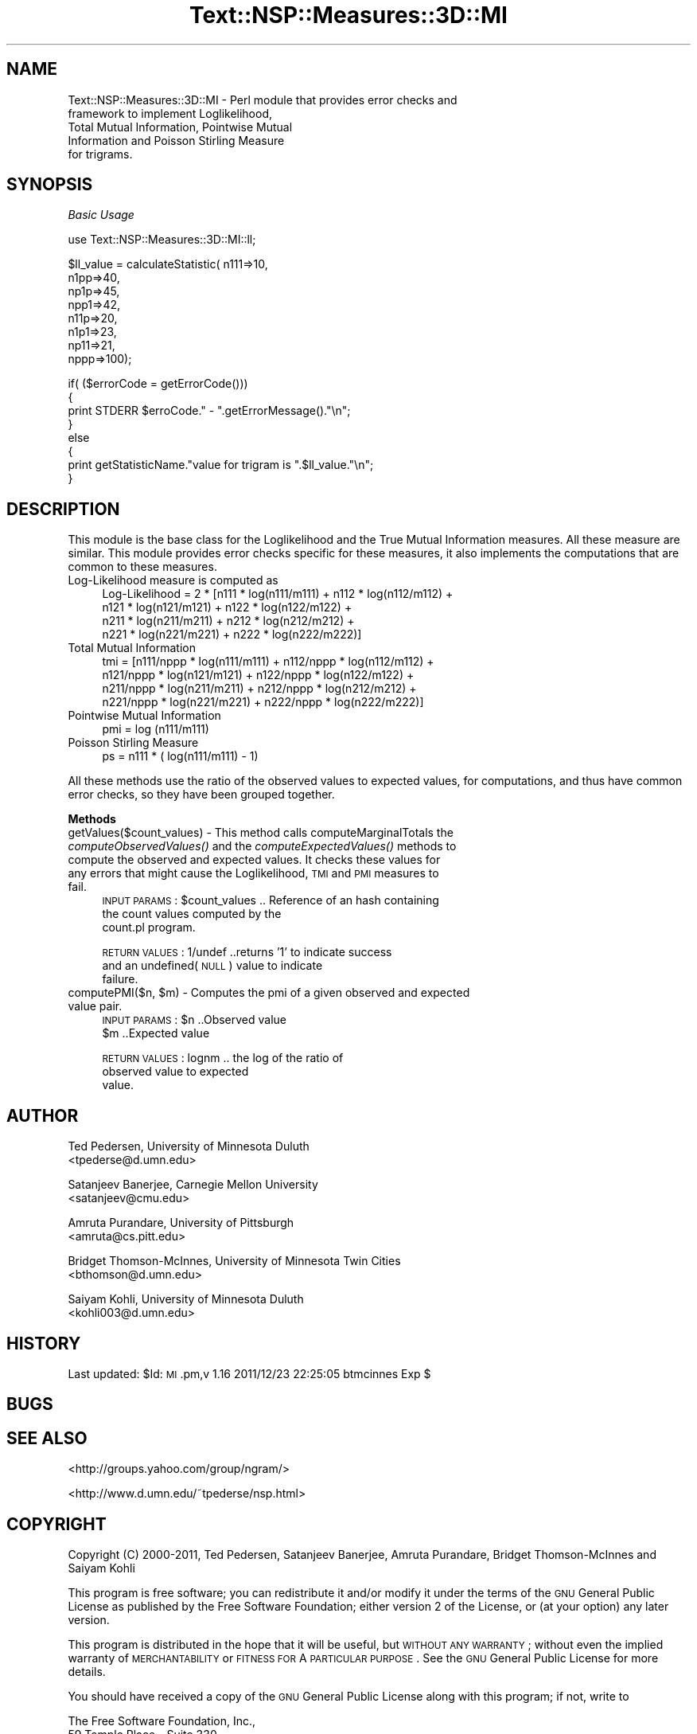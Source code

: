 .\" Automatically generated by Pod::Man v1.37, Pod::Parser v1.32
.\"
.\" Standard preamble:
.\" ========================================================================
.de Sh \" Subsection heading
.br
.if t .Sp
.ne 5
.PP
\fB\\$1\fR
.PP
..
.de Sp \" Vertical space (when we can't use .PP)
.if t .sp .5v
.if n .sp
..
.de Vb \" Begin verbatim text
.ft CW
.nf
.ne \\$1
..
.de Ve \" End verbatim text
.ft R
.fi
..
.\" Set up some character translations and predefined strings.  \*(-- will
.\" give an unbreakable dash, \*(PI will give pi, \*(L" will give a left
.\" double quote, and \*(R" will give a right double quote.  | will give a
.\" real vertical bar.  \*(C+ will give a nicer C++.  Capital omega is used to
.\" do unbreakable dashes and therefore won't be available.  \*(C` and \*(C'
.\" expand to `' in nroff, nothing in troff, for use with C<>.
.tr \(*W-|\(bv\*(Tr
.ds C+ C\v'-.1v'\h'-1p'\s-2+\h'-1p'+\s0\v'.1v'\h'-1p'
.ie n \{\
.    ds -- \(*W-
.    ds PI pi
.    if (\n(.H=4u)&(1m=24u) .ds -- \(*W\h'-12u'\(*W\h'-12u'-\" diablo 10 pitch
.    if (\n(.H=4u)&(1m=20u) .ds -- \(*W\h'-12u'\(*W\h'-8u'-\"  diablo 12 pitch
.    ds L" ""
.    ds R" ""
.    ds C` ""
.    ds C' ""
'br\}
.el\{\
.    ds -- \|\(em\|
.    ds PI \(*p
.    ds L" ``
.    ds R" ''
'br\}
.\"
.\" If the F register is turned on, we'll generate index entries on stderr for
.\" titles (.TH), headers (.SH), subsections (.Sh), items (.Ip), and index
.\" entries marked with X<> in POD.  Of course, you'll have to process the
.\" output yourself in some meaningful fashion.
.if \nF \{\
.    de IX
.    tm Index:\\$1\t\\n%\t"\\$2"
..
.    nr % 0
.    rr F
.\}
.\"
.\" For nroff, turn off justification.  Always turn off hyphenation; it makes
.\" way too many mistakes in technical documents.
.hy 0
.if n .na
.\"
.\" Accent mark definitions (@(#)ms.acc 1.5 88/02/08 SMI; from UCB 4.2).
.\" Fear.  Run.  Save yourself.  No user-serviceable parts.
.    \" fudge factors for nroff and troff
.if n \{\
.    ds #H 0
.    ds #V .8m
.    ds #F .3m
.    ds #[ \f1
.    ds #] \fP
.\}
.if t \{\
.    ds #H ((1u-(\\\\n(.fu%2u))*.13m)
.    ds #V .6m
.    ds #F 0
.    ds #[ \&
.    ds #] \&
.\}
.    \" simple accents for nroff and troff
.if n \{\
.    ds ' \&
.    ds ` \&
.    ds ^ \&
.    ds , \&
.    ds ~ ~
.    ds /
.\}
.if t \{\
.    ds ' \\k:\h'-(\\n(.wu*8/10-\*(#H)'\'\h"|\\n:u"
.    ds ` \\k:\h'-(\\n(.wu*8/10-\*(#H)'\`\h'|\\n:u'
.    ds ^ \\k:\h'-(\\n(.wu*10/11-\*(#H)'^\h'|\\n:u'
.    ds , \\k:\h'-(\\n(.wu*8/10)',\h'|\\n:u'
.    ds ~ \\k:\h'-(\\n(.wu-\*(#H-.1m)'~\h'|\\n:u'
.    ds / \\k:\h'-(\\n(.wu*8/10-\*(#H)'\z\(sl\h'|\\n:u'
.\}
.    \" troff and (daisy-wheel) nroff accents
.ds : \\k:\h'-(\\n(.wu*8/10-\*(#H+.1m+\*(#F)'\v'-\*(#V'\z.\h'.2m+\*(#F'.\h'|\\n:u'\v'\*(#V'
.ds 8 \h'\*(#H'\(*b\h'-\*(#H'
.ds o \\k:\h'-(\\n(.wu+\w'\(de'u-\*(#H)/2u'\v'-.3n'\*(#[\z\(de\v'.3n'\h'|\\n:u'\*(#]
.ds d- \h'\*(#H'\(pd\h'-\w'~'u'\v'-.25m'\f2\(hy\fP\v'.25m'\h'-\*(#H'
.ds D- D\\k:\h'-\w'D'u'\v'-.11m'\z\(hy\v'.11m'\h'|\\n:u'
.ds th \*(#[\v'.3m'\s+1I\s-1\v'-.3m'\h'-(\w'I'u*2/3)'\s-1o\s+1\*(#]
.ds Th \*(#[\s+2I\s-2\h'-\w'I'u*3/5'\v'-.3m'o\v'.3m'\*(#]
.ds ae a\h'-(\w'a'u*4/10)'e
.ds Ae A\h'-(\w'A'u*4/10)'E
.    \" corrections for vroff
.if v .ds ~ \\k:\h'-(\\n(.wu*9/10-\*(#H)'\s-2\u~\d\s+2\h'|\\n:u'
.if v .ds ^ \\k:\h'-(\\n(.wu*10/11-\*(#H)'\v'-.4m'^\v'.4m'\h'|\\n:u'
.    \" for low resolution devices (crt and lpr)
.if \n(.H>23 .if \n(.V>19 \
\{\
.    ds : e
.    ds 8 ss
.    ds o a
.    ds d- d\h'-1'\(ga
.    ds D- D\h'-1'\(hy
.    ds th \o'bp'
.    ds Th \o'LP'
.    ds ae ae
.    ds Ae AE
.\}
.rm #[ #] #H #V #F C
.\" ========================================================================
.\"
.IX Title "Text::NSP::Measures::3D::MI 3"
.TH Text::NSP::Measures::3D::MI 3 "2012-01-16" "perl v5.8.8" "User Contributed Perl Documentation"
.SH "NAME"
Text::NSP::Measures::3D::MI \- Perl module that provides error checks and
                              framework to implement Loglikelihood,
                              Total Mutual Information, Pointwise Mutual
                              Information and Poisson Stirling Measure
                              for trigrams.
.SH "SYNOPSIS"
.IX Header "SYNOPSIS"
\fIBasic Usage\fR
.IX Subsection "Basic Usage"
.PP
.Vb 1
\&  use Text::NSP::Measures::3D::MI::ll;
.Ve
.PP
.Vb 8
\&  $ll_value = calculateStatistic( n111=>10,
\&                                  n1pp=>40,
\&                                  np1p=>45,
\&                                  npp1=>42,
\&                                  n11p=>20,
\&                                  n1p1=>23,
\&                                  np11=>21,
\&                                  nppp=>100);
.Ve
.PP
.Vb 8
\&  if( ($errorCode = getErrorCode()))
\&  {
\&    print STDERR $erroCode." - ".getErrorMessage()."\en";
\&  }
\&  else
\&  {
\&    print getStatisticName."value for trigram is ".$ll_value."\en";
\&  }
.Ve
.SH "DESCRIPTION"
.IX Header "DESCRIPTION"
This module is the base class for the Loglikelihood and the True Mutual
Information measures. All these measure are similar. This module provides
error checks specific for these measures, it also implements the
computations that are common to these measures.
.IP "Log-Likelihood measure is computed as" 4
.IX Item "Log-Likelihood measure is computed as"
.Vb 4
\& Log-Likelihood = 2 * [n111 * log(n111/m111) + n112 * log(n112/m112) +
\&           n121 * log(n121/m121) + n122 * log(n122/m122) +
\&           n211 * log(n211/m211) + n212 * log(n212/m212) +
\&           n221 * log(n221/m221) + n222 * log(n222/m222)]
.Ve
.IP "Total Mutual Information" 4
.IX Item "Total Mutual Information"
tmi = [n111/nppp * log(n111/m111) + n112/nppp * log(n112/m112) +
        n121/nppp * log(n121/m121) + n122/nppp * log(n122/m122) +
        n211/nppp * log(n211/m211) + n212/nppp * log(n212/m212) +
        n221/nppp * log(n221/m221) + n222/nppp * log(n222/m222)]
.IP "Pointwise Mutual Information" 4
.IX Item "Pointwise Mutual Information"
pmi =   log (n111/m111)
.IP "Poisson Stirling Measure" 4
.IX Item "Poisson Stirling Measure"
ps = n111 * ( log(n111/m111) \- 1)
.PP
All these methods use the ratio of the observed values to expected values,
for computations, and thus have common error checks, so they have been grouped
together.
.Sh "Methods"
.IX Subsection "Methods"
.IP "getValues($count_values) \- This method calls computeMarginalTotals the \fIcomputeObservedValues()\fR and the \fIcomputeExpectedValues()\fR methods to compute the observed and expected values. It checks these values for any errors that might cause the Loglikelihood, \s-1TMI\s0 and \s-1PMI\s0 measures to fail." 4
.IX Item "getValues($count_values) - This method calls computeMarginalTotals the computeObservedValues() and the computeExpectedValues() methods to compute the observed and expected values. It checks these values for any errors that might cause the Loglikelihood, TMI and PMI measures to fail."
\&\s-1INPUT\s0 \s-1PARAMS\s0  : \f(CW$count_values\fR           .. Reference of an hash containing
                                           the count values computed by the
                                           count.pl program.
.Sp
\&\s-1RETURN\s0 \s-1VALUES\s0 : 1/undef           ..returns '1' to indicate success
                                    and an undefined(\s-1NULL\s0) value to indicate
                                    failure.
.ie n .IP "computePMI($n, $m) \- Computes the pmi of a given observed and expected value pair." 4
.el .IP "computePMI($n, \f(CW$m\fR) \- Computes the pmi of a given observed and expected value pair." 4
.IX Item "computePMI($n, $m) - Computes the pmi of a given observed and expected value pair."
\&\s-1INPUT\s0 \s-1PARAMS\s0  : \f(CW$n\fR       ..Observed value
                \f(CW$m\fR       ..Expected value
.Sp
\&\s-1RETURN\s0 \s-1VALUES\s0 : lognm   .. the log of the ratio of
                           observed value to expected
                           value.
.SH "AUTHOR"
.IX Header "AUTHOR"
Ted Pedersen,                University of Minnesota Duluth
                             <tpederse@d.umn.edu>
.PP
Satanjeev Banerjee,          Carnegie Mellon University
                             <satanjeev@cmu.edu>
.PP
Amruta Purandare,            University of Pittsburgh
                             <amruta@cs.pitt.edu>
.PP
Bridget Thomson\-McInnes,     University of Minnesota Twin Cities
                             <bthomson@d.umn.edu>
.PP
Saiyam Kohli,                University of Minnesota Duluth
                             <kohli003@d.umn.edu>
.SH "HISTORY"
.IX Header "HISTORY"
Last updated: \f(CW$Id:\fR \s-1MI\s0.pm,v 1.16 2011/12/23 22:25:05 btmcinnes Exp $
.SH "BUGS"
.IX Header "BUGS"
.SH "SEE ALSO"
.IX Header "SEE ALSO"
<http://groups.yahoo.com/group/ngram/>
.PP
<http://www.d.umn.edu/~tpederse/nsp.html>
.SH "COPYRIGHT"
.IX Header "COPYRIGHT"
Copyright (C) 2000\-2011, Ted Pedersen, Satanjeev Banerjee, Amruta
Purandare, Bridget Thomson-McInnes and Saiyam Kohli
.PP
This program is free software; you can redistribute it and/or modify it
under the terms of the \s-1GNU\s0 General Public License as published by the Free
Software Foundation; either version 2 of the License, or (at your option)
any later version.
.PP
This program is distributed in the hope that it will be useful, but
\&\s-1WITHOUT\s0 \s-1ANY\s0 \s-1WARRANTY\s0; without even the implied warranty of \s-1MERCHANTABILITY\s0
or \s-1FITNESS\s0 \s-1FOR\s0 A \s-1PARTICULAR\s0 \s-1PURPOSE\s0.  See the \s-1GNU\s0 General Public License
for more details.
.PP
You should have received a copy of the \s-1GNU\s0 General Public License along
with this program; if not, write to
.PP
.Vb 3
\&    The Free Software Foundation, Inc.,
\&    59 Temple Place - Suite 330,
\&    Boston, MA  02111-1307, USA.
.Ve
.PP
Note: a copy of the \s-1GNU\s0 General Public License is available on the web
at <http://www.gnu.org/licenses/gpl.txt> and is included in this
distribution as \s-1GPL\s0.txt.
